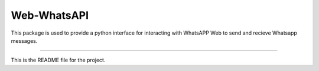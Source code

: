 Web-WhatsAPI
=======================

This package is used to provide a python interface for interacting with WhatsAPP Web to send and recieve Whatsapp messages.

----

This is the README file for the project.


